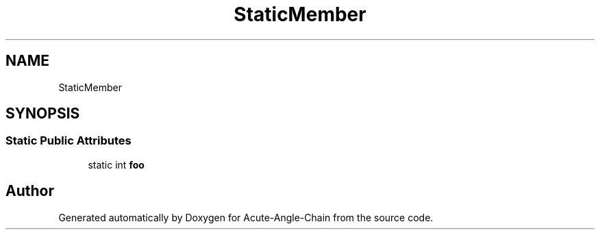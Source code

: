 .TH "StaticMember" 3 "Sun Jun 3 2018" "Acute-Angle-Chain" \" -*- nroff -*-
.ad l
.nh
.SH NAME
StaticMember
.SH SYNOPSIS
.br
.PP
.SS "Static Public Attributes"

.in +1c
.ti -1c
.RI "static int \fBfoo\fP"
.br
.in -1c

.SH "Author"
.PP 
Generated automatically by Doxygen for Acute-Angle-Chain from the source code\&.
